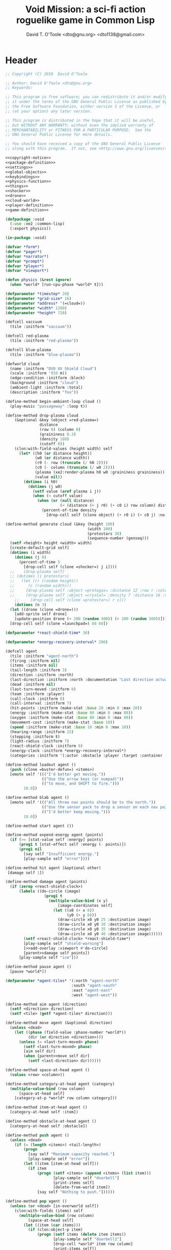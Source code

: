 #+title: Void Mission: a sci-fi action roguelike game in Common Lisp
#+author: David T. O'Toole <dto@gnu.org> <dto1138@gmail.com>

* Header

#+source: copyright-notice
#+begin_src lisp
;; Copyright (C) 2010  David O'Toole

;; Author: David O'Toole <dto@gnu.org>
;; Keywords: 

;; This program is free software; you can redistribute it and/or modify
;; it under the terms of the GNU General Public License as published by
;; the Free Software Foundation, either version 3 of the License, or
;; (at your option) any later version.

;; This program is distributed in the hope that it will be useful,
;; but WITHOUT ANY WARRANTY; without even the implied warranty of
;; MERCHANTABILITY or FITNESS FOR A PARTICULAR PURPOSE.  See the
;; GNU General Public License for more details.

;; You should have received a copy of the GNU General Public License
;; along with this program.  If not, see <http://www.gnu.org/licenses/>.
#+end_src

#+tags: Interface Player Structure Environment Controls Combat Enemies Planning Story
#+property: tangle no
#+property: cache no
#+property: session yes
#+property: results silent
#+property: no-expand yes
#+property: noweb yes
#+startup: showall

#+source: xe2-lisp-file
#+begin_src lisp :tangle yes
<<copyright-notice>>
<<package-definition>>
<<settings>>
<<global-objects>>
<<keybindings>>
<<physics-function>>
<<things>>
<<shocker>>
<<drone>>
<<cloud-world>>
<<player-definition>>
<<game-definition>>
#+end_src

#+source: package-definition
#+begin_src lisp 
  (defpackage :void
    (:use :xe2 :common-lisp)
    (:export physics))
  
  (in-package :void)
#+end_src

#+source: global-objects
#+begin_src lisp
  (defvar *form*)
  (defvar *pager*)
  (defvar *narrator*)
  (defvar *prompt*)
  (defvar *player*)
  (defvar *viewport*)
#+end_src

#+source: physics-function
#+begin_src lisp
  (defun physics (&rest ignore)
    (when *world* [run-cpu-phase *world* t]))
#+end_src

#+source: settings
#+begin_src lisp
  (defparameter *timestep* 20)
  (defparameter *grid-size* 16)
  (defparameter *address* '(=cloud=))
  (defparameter *width* 1280)
  (defparameter *height* 720)
#+end_src

#+source: cloud-world
#+begin_src lisp
  (defcell vaccuum 
    (tile :initform "vaccuum"))
  
  (defcell red-plasma
    (tile :initform "red-plasma"))
  
  (defcell blue-plasma
    (tile :initform "blue-plasma"))
  
  (defworld cloud
    (name :initform "DVO UV Shield Cloud")
    (scale :initform '(50 m))
    (edge-condition :initform :block)
    (background :initform "cloud")
    (ambient-light :initform :total)
    (description :initform "foo"))
    
  (define-method begin-ambient-loop cloud ()
    (play-music "passageway" :loop t))
    
  (define-method drop-plasma cloud
      (&optional &key (object =red-plasma=)
                 distance 
                 (row 0) (column 0)
                 (graininess 0.3)
                 (density 100)
                 (cutoff 0))
      (clon:with-field-values (height width) self
        (let* ((h0 (or distance height))
               (w0 (or distance width))
               (r0 (- row (truncate (/ h0 2))))
               (c0 (- column (truncate (/ w0 2))))
               (plasma (xe2:render-plasma h0 w0 :graininess graininess))
               (value nil))
          (dotimes (i h0)
            (dotimes (j w0)
              (setf value (aref plasma i j))
              (when (< cutoff value)
                (when (or (null distance)
                          (< (distance (+ j r0) (+ c0 i) row column) distance))
                  (percent-of-time density
                    [drop-cell self (clone object) (+ r0 i) (+ c0 j) :no-collisions t]))))))))
    
  (define-method generate cloud (&key (height 100)
                                      (width 100)
                                      (protostars 30)
                                      (sequence-number (genseq)))
    (setf <height> height <width> width)
    [create-default-grid self]
    (dotimes (i width)
      (dotimes (j 8)
        (percent-of-time 5
          [drop-cell self (clone =shocker=) j i])))
    ;;    [drop-plasma self]
    ;; (dotimes (i protostars)
    ;;   (let ((r (random height))
    ;;      (c (random width)))
    ;;     [drop-plasma self :object =protogas= :distance 12 :row r :column c :graininess 0.3]
    ;;     [drop-plasma self :object =crystal= :density 7 :distance 16 :row r :column c :graininess 0.3]
      ;;     [drop-cell self (clone =protostar=) r c]))
      (dotimes (n 3)
    (let ((drone (clone =drone=)))
      [add-sprite self drone]
      [update-position drone (+ 200 (random 400)) (+ 200 (random 500))]))
    [drop-cell self (clone =launchpad=) 88 60])
#+end_src

#+source: player-definition
#+begin_src lisp 
  (defparameter *react-shield-time* 30)
  
  (defparameter *energy-recovery-interval* 200)
  
  (defcell agent 
    (tile :initform "agent-north")
    (firing :initform nil)
    (items :initform nil)
    (tail-length :initform 3)
    (direction :initform :north)
    (last-direction :initform :north :documentation "Last direction actually moved.")
    (dead :initform nil)
    (last-turn-moved :initform 0)
    (team :initform :player)
    (call-clock :initform 0)
    (call-interval :initform 7)
    (hit-points :initform (make-stat :base 20 :min 0 :max 20))
    (energy :initform (make-stat :base 80 :min 0 :max 80))
    (oxygen :initform (make-stat :base 80 :min 0 :max 80))
    (movement-cost :initform (make-stat :base 10))
    (speed :initform (make-stat :base 10 :min 0 :max 10))
    (hearing-range :initform 25)
    (stepping :initform t)
    (light-radius :initform 7)
    (react-shield-clock :initform 0)
    (energy-clock :initform *energy-recovery-interval*)
    (categories :initform '(:actor :obstacle :player :target :container :light-source)))
  
  (define-method loadout agent ()
    (push (clone =buster-defun=) <items>)
    [emote self '((("I'd better get moving."))
                  (("Use the arrow keys (or numpad)"))
                  (("to move, and SHIFT to fire."))) 
		  10.0])

  (define-method blab agent ()
    [emote self '((("All three nav points should be to the north."))
                  (("Use the sensor pack to drop a sensor on each nav point."))
                  (("I'd better keep moving.")))
		  10.0])
  
  (define-method start agent ())
  
  (define-method expend-energy agent (points)
    (if (>= [stat-value self :energy] points)
        (prog1 t [stat-effect self :energy (- points)])
        (prog1 nil 
          [say self "Insufficient energy."]
          [play-sample self "error"])))
  
  (define-method hit agent (&optional other)
   [damage self 1])

  (define-method damage agent (points)
    (if (zerop <react-shield-clock>)
        (labels ((do-circle (image)
                   (prog1 t
                     (multiple-value-bind (x y) 
                         [image-coordinates self]
                       (let ((x0 (+ x 8))
                             (y0 (+ y 8)))
                         (draw-circle x0 y0 25 :destination image)
                         (draw-circle x0 y0 30 :destination image)
                         (draw-circle x0 y0 35 :destination image)
                         (draw-circle x0 y0 40 :destination image))))))
          (setf <react-shield-clock> *react-shield-time*)
          [play-sample self "shield-warning"]
          [>>add-overlay :viewport #'do-circle]
          [parent>>damage self points])
        [play-sample self "ice"]))
    
  (define-method pause agent ()
    [pause *world*])
  
  (defparameter *agent-tiles* '(:north "agent-north"
                               :south "agent-south"
                               :east "agent-east"
                               :west "agent-west"))
  
  (define-method aim agent (direction)
    (setf <direction> direction)
    (setf <tile> (getf *agent-tiles* direction)))
  
  (define-method move agent (&optional direction)
    (unless <dead>
      (let ((phase (field-value :phase-number *world*))
            (dir (or direction <direction>)))
        (unless (= <last-turn-moved> phase)
          (setf <last-turn-moved> phase)
          [aim self dir]
          (when [parent>>move self dir]
            (setf <last-direction> dir))))))
  
  (define-method space-at-head agent ()
    (values <row> <column>))
  
  (define-method category-at-head agent (category)
    (multiple-value-bind (row column) 
        [space-at-head self]
      [category-at-p *world* row column category]))
  
  (define-method item-at-head agent ()
    [category-at-head self :item])
  
  (define-method obstacle-at-head agent ()
    [category-at-head self :obstacle])
    
  (define-method push agent () 
    (unless <dead>
      (if (= (length <items>) <tail-length>)
          (progn 
            [say self "Maximum capacity reached."]
            [play-sample self "error"])
          (let ((item [item-at-head self]))
            (if item
                (progn (setf <items> (append <items> (list item)))
                       [play-sample self "doorbell"]
                       [print-items self]
                       [delete-from-world item])
                [say self "Nothing to push."])))))
          
  (define-method pop agent ()
    (unless (or <dead> [in-overworld self])
      (clon:with-fields (items) self
        (multiple-value-bind (row column)
            [space-at-head self]
          (let ((item (car items)))
            (if (clon:object-p item)
                (progn (setf items (delete item items))
                       [play-sample self "doorbell2"]
                       [drop-cell *world* item row column]
                       [print-items self])
                [say self "Nothing to drop."]))))))
    
  (define-method act agent ()
    (unless <dead>
      (let ((gateway [category-at-p *world* <row> <column> :gateway]))
        (if (clon:object-p gateway)
            [activate gateway]
            (cond ([category-at-head self :action]
                   [do-action [category-at-head self :action]])
                  ([category-at-head self :item]
                   [push self])
                  (t 
                   [play-sample self "error"]
                   [say self "Nothing to do here."]))))))
  
  (define-method expend-item agent ()
    (pop <items>)
    [print-items self])
  
  (define-method rotate agent () 
    (unless <dead>
      (clon:with-fields (items) self
        (if items
            (let ((tail (car (last items)))
                  (newlist (butlast items)))
              [play-sample self "doorbell3"]
              (setf items (cons tail newlist))
              [print-items self])
            (progn 
              [play-sample self "error"]
              [say self "Cannot rotate empty list."])))))
  
  (define-method call agent (&optional direction)
    (unless <dead>
      (when (zerop <call-clock>)
        (when direction
          [aim self direction])
        (let ((item (car <items>)))
          (if (and item [in-category item :item]
                   (clon:has-method :call item))
              (progn 
                (when [expend-energy self (field-value :energy-cost item)]
		  (message "Calling.")
                  [call item self]
                  (setf <call-clock> (field-value :call-interval item))))
              [say self "Cannot call."])))))
  
  (define-method print-items agent ()
    (labels ((print-item (item)
               [>>print :narrator nil :image (field-value :tile item)]
               [>>print :narrator "  "]
               [>>print :narrator (get-some-object-name item)]
               [>>print :narrator "  "])
             (newline ()
               [>>newline :narrator]))
      [>>print :narrator " ITEMS: "]
      (dolist (item <items>)
        (print-item item))
      (newline)))
        
  (define-method run agent () 
  ;;  [update-tiles self]
    (when (plusp <call-clock>)
      (decf <call-clock>))
    (when (plusp <energy-clock>)
      (decf <energy-clock>))
    (when (zerop <energy-clock>)
      (setf <energy-clock> *energy-recovery-interval*)
      [stat-effect self :energy 1])
    (when (plusp <react-shield-clock>)
      (decf <react-shield-clock>)
      [play-sample self "shield-sound"]
      (labels ((do-circle (image)
                 (prog1 t
                   (multiple-value-bind (x y) 
                       [image-coordinates self]
                     (let ((x0 (+ x 8))
                           (y0 (+ y 8)))
                       (draw-circle x0 y0 (+ 25 (random 3)) :destination image :color (car (one-of (list ".cyan" ".hot pink" ".white"))))
                       (draw-circle x0 y0 (+ 30 (random 3))  :destination image :color (car (one-of (list ".cyan" ".hot pink" ".white")))))))))
        [>>add-overlay :viewport #'do-circle]))
    (when (or (keyboard-modifier-down-p :lshift)
              (keyboard-modifier-down-p :rshift))
      [call self <direction>])
    (dolist (item <items>)
      (when [in-category item :actor]
        [run item])))
  
  (define-method quit agent ()
    (xe2:quit :shutdown))
  
  (define-method do-exit agent ()
    [exit *universe*])
  
  (define-method exit agent ()
    (dolist (segment <segments>)
      [die segment])
    (setf <segments> nil))
  
  (define-method die agent ()
        (unless <dead>
      (setf <tile> "agent-disabled")
      ;; (dolist (segment <segments>)
      ;;   [die segment])
      ;; (setf <segments> nil)
      (dotimes (n 30)
        [drop self (clone =explosion=)])
      [play-sample self "gameover"]
      [say self "You died. Press escape to reset."]
      (setf <dead> t)))
  
  (define-method restart agent ()
    (let ((agent (clone =agent=)))
      [say self "Restarting CONS..."]
      (halt-sample t)
      (setf *player* agent)
      [destroy *universe*]
      [set-player *universe* agent]
  ;;    [set-prompt *form* agent]
      [set-character *status* agent]
      [play *universe*
            :address (list '=zeta-x= :sequence-number (genseq))]
      [loadout agent]))
  
  ;;; Player upgrade
  
  (defcell tail-defun 
    (name :initform "Body Extender Segment")
    (tile :initform "tail-defun")
    (call-interval :initform 20)
    (energy-cost :initform 0)
    (categories :initform '(:item :target :defun)))
  
  (define-method call tail-defun (caller)
    [upgrade caller]
    [expend-item caller])
#+end_src

#+source: game-definition
#+begin_src lisp 
  (defgame :void
      (:title "Void Mission"
       :description "A sci-fi roguelike game in Common Lisp."
       :creator "David T. O'Toole <dto@gnu.org>"
       :screen-width *width*
       :screen-height *height*
       :timestep *timestep*
       :physics-function #'void:physics)
    ;; create some objects
    (setf *prompt* (clone =void-prompt=))
    (setf *universe* (clone =universe=))
    (setf *player* (clone =agent=))
    (setf *narrator* (clone =narrator=))
    [set-player *universe* *player*]
    (setf *viewport* (clone =viewport=))
    ;; configure the view
    [resize *viewport* :height *height* :width *width*]
    [move *viewport* :x 0 :y 0]
    [set-origin *viewport* :x 0 :y 0 
                :height (truncate (/ *height* *grid-size*))
                :width (truncate (/ *width* *grid-size*))]
    [resize *prompt* :height 20 :width 100]
    [move *prompt* :x 0 :y 0]
    [hide *prompt*]
    [resize *narrator* :height 80 :width *width*]
    [move *narrator* :x 0 :y (- *height* 80)]
    [set-verbosity *narrator* 0]
    [install-keybindings *prompt*]
    (xe2:install-widgets *prompt* *viewport*)
    (xe2:enable-classic-key-repeat 100 60)
    ;; now play!
    [play *universe*
          :player *player*
          :narrator *narrator*
          :address *address*
          :prompt *prompt*
          :viewport *viewport*]
    [loadout *player*])
#+end_src
    
* Overview

"Void Mission" is a sci-fi action roguelike divided into three
episodes. The action takes place in a 2-D pixeled future in which you
fly a transforming humanoid/jet suit in both exterior space and
interior environments while firing projectile and/or energy weapons at
enemies and simultaneously avoiding their fire. The story is largely
told through text, represented in the game as data files, emails, or
voice communications with a non-player character. Gameplay is tied
into the story with missions that require balancing combat with
exploration and puzzle solving.

Void Mission's game play is that of a rogue-like with simplified
controls. Only the four cardinal directions are available for movement
and firing, and the player can only carry or use a few (i.e. between 1
and 5) items at a time. The player also has fewer stats than in a
typical roguelike, but various upgrades make sure that character
development is still central.

* Controls					       :Controls:

  - Arrow keys (or numeric keypad) for player movement.
  - Shift-arrow for activating the selected inventory item.
    If this is a gun for example, you fire in that direction.
  - Z to change the selected inventory item
  - X for picking up items, activating switches, and so on.
  - C to drop the selected inventory item

** Default keybindings

The CALL method is not actually triggered by the shift-direction
keybindings. Instead, to obtain satisfactory behavior, the shift key
is polled every physics timestep. See the player's RUN method.

#+source: keybindings
#+begin_src lisp
  (defparameter *numpad-keybindings* 
    '(("KP8" nil "move :north .")
      ("KP4" nil "move :west .")
      ("KP6" nil "move :east .")
      ("KP2" nil "move :south .")
      ;; 
      ("UP" nil "move :north .")
      ("LEFT" nil "move :west .")
      ("RIGHT" nil "move :east .")
      ("DOWN" nil "move :south .")
      ;; 
      ("KP8" (:shift) "move :north .")
      ("KP4" (:shift) "move :west .")
      ("KP6" (:shift) "move :east .")
      ("KP2" (:shift) "move :south .")
      ;; 
      ("UP" (:shift) "move :north .")
      ("LEFT" (:shift) "move :west .")
      ("RIGHT" (:shift) "move :east .")
      ("DOWN" (:shift) "move :south .")))
  
  (defparameter *qwerty-keybindings*
    (append *numpad-keybindings*
            '(("K" nil "move :north .")
              ("H" nil "move :west .")
              ("L" nil "move :east .")
              ("J" nil "move :south .")
              ;;
              ("K" (:shift) "move :north .")
              ("H" (:shift) "move :west .")
              ("L" (:shift) "move :east .")
              ("J" (:shift) "move :south .")
              ;;
              ("Z" nil "rotate .")
              ("X" nil "act .")
              ("C" nil "pop .")
              ("0" (:control) "do-exit .")
              ;;
	      ("B" nil "blab .")
              ("P" (:control) "pause .")
              ("PAUSE" nil "pause .")
              ("ESCAPE" nil "restart .")
              ("Q" (:control) "quit ."))))
    
  (define-prototype void-prompt (:parent xe2:=prompt=))
  
  (define-method install-keybindings void-prompt ()
  (message "installing keybindings...")
    (dolist (k *qwerty-keybindings*)
      (apply #'bind-key-to-prompt-insertion self k)))
  
  ;; (define-method handle-key void-prompt (keylist)
  ;;   (message "handling ~S" keylist)
  ;;   [parent>>handle-key self keylist])
  
  ;; (define-method install-keybindings void-prompt ()
  ;;   (let ((keys (ecase xe2:*user-keyboard-layout* 
  ;;              (:qwerty *qwerty-keybindings*)
  ;;              (:alternate-qwerty *alternate-qwerty-keybindings*)
  ;;              (:dvorak *dvorak-keybindings*))))
  ;;     (dolist (k keys)
  ;;       (apply #'bind-key-to-prompt-insertion self k))))
#+end_src

** Joystick control

* The player 						 :Player:

The player is a human male who spends the entire game inside an Olvac
mimetic-plasteel exosuit, and can move freely between
interior and exterior scenes. This suit has two modes: humanoid mode,
in which the suit acts as an exoskeleton for exploring human-scale
environments, and a fighter mode with high-speed jetpack and wide,
micro-thin plasteel wings for space travel and combat.

The suit's energy shield is its sole defense; when SP (shield points)
drop to zero, you die. 

Character development comes in the form of upgrades such as additional
inventory slots, increased firing power, hit points, new weapons, and
so on.

*** TODO Draw exosuit 16x16 graphics (tweak Blast Tactics voyager stuff)

 file:gun.png

** TODO Design and write about upgrade system

* Mission structure 				      :Structure:

Gameplay is mission-based, with one mission leading to others in a
branching fashion. Each mission is self contained, and the player and
his inventory are all that survive a mission.

** TODO Define lisp mission structure

 - http://norvig.com/ltd/test/micro-tale-spin.lisp

* The game world 				    :Environment:

Each mission takes place across one or more grid-based XE2 maps.

* Combat system						 :Combat:

The player can fire various bullets and beams at enemies, destructible
objects, and other targets. Bullets take time to travel to a target;
beams (usually energy weapons) are instantaneous point-to-point.

Energy weapons use up the energy points (EN) meter, and cannot fire
without sufficient EN. You can restore EN with Energy packs, or by
visiting an energy recharge station.

** TODO Import energy packs
** TODO Create recharge station

Shell based weapons have limited ammo, but do not require energy to
fire.

Some enemies are shielded from energy attacks, and require shell-based
weapons to defeat.

Various kinds of bombs and mines also exist. 

** TODO Import kickable bombs from CONS
** TODO Import seeking gravmines from BT
** TODO Create sticky bombs
** TODO Create grenade weapon, area effect explosion

* Things

#+source: things
#+begin_src lisp
(in-package :void)

(defun same-team (obj1 obj2)
  (eq (field-value :team obj1)
      (field-value :team obj2)))

;;; Glittering flash gives clues on locations of explosions/damage

(defcell flash 
  (clock :initform 2)
  (tile :initform "flash-1")
  (categories :initform '(:actor))
  (speed :initform (make-stat :base 1)))

(define-method run flash ()
  [expend-action-points self 10]
  (case <clock>
    (1 (setf <tile> "flash-2"))
    (0 [>>die self]))
  (decf <clock>))

;;; Sparkle is a bigger but faster flash.

(defcell sparkle 
  (clock :initform 1)
  (tile :initform "sparkle")
  (categories :initform '(:actor))
  (speed :initform (make-stat :base 1)))

(define-method run sparkle ()
  [expend-action-points self 20]
  (case <clock>
    (1 (setf <tile> "sparkle"))
    (0 [die self]))
  (decf <clock>))

;;; An explosion.

(defcell explosion 
  (name :initform "Explosion")
  (categories :initform '(:actor :target))
  (tile :initform "explosion")
  (speed :initform (make-stat :base 4))
  (damage-per-turn :initform 10)
  (clock :initform 6))

(define-method run explosion ()
  (if (zerop <clock>)
      [die self]
      (progn
	(setf <tile> (car (one-of '("explosion" "explosion2"))))
	(percent-of-time 30 [play-sample self "crunch"])
	(decf <clock>)
	(percent-of-time 80 [move self (random-direction)])
	[expend-action-points self 10]
	(xe2:do-cells (cell [cells-at *world* <row> <column>])
	  [damage cell <damage-per-turn>]))))

;;; Particle gun

(defcell buster-particle 
  (tile :initform "blueparticle")
  (movement-cost :initform (make-stat :base 0))
  (speed :initform (make-stat :base 5 :min 0 :max 10))
  (team :initform :player)
  (categories :initform '(:actor :particle :target))
  (direction :initform :north))

(define-method initialize buster-particle (direction)
  (setf <direction> direction))

(define-method run buster-particle ()
  (multiple-value-bind (r c) (step-in-direction <row> <column> <direction>)
    (let ((obs [obstacle-at-p *world* r c]))
      (if obs
	  (cond ((eq t obs)
		 ;; out of bounds.
		 [die self])
		((clon:object-p obs)
		 ;; hit it
		 (let ((thing (or [category-at-p *world* r c :target] obs)))
		   (if (null thing)
		       [move self <direction>]
		       (progn 
			 (when [in-category thing :puck]
			   [kick thing <direction>])
			 (when (and (clon:has-method :hit thing)
				    (not (same-team self thing)))
			   [drop self (clone =flash=)]
			   [hit thing])
			 [die self])))))
	  [move self <direction>]))))

(defcell buster-defun
  (name :initform "Buster gun")
  (description :initform 
"The BUSTER program fires a relatively weak particle weapon when activated.
However, ammunition is unlimited, making BUSTER an old standby.")
  (tile :initform "buster")
  (energy-cost :initform 0)
  (call-interval :initform 7)
  (clock :initform 0)
  (categories :initform '(:item :target :defun)))

(define-method call buster-defun (caller)
  (clon:with-field-values (direction row column) caller
    [play-sample caller "fire"]
    [drop-cell *world* (clone =buster-particle= direction) row column]))

;;; A bomb with countdown display.

(defvar *bomb-tiles* '("bomb-1" "bomb-2" "bomb-3" "bomb-4"))

(defun bomb-tile (n)
  (nth (truncate (/ (- n 1) 30)) *bomb-tiles*))

(defcell bomb 
  (categories :initform '(:actor :puck :target :obstacle))
  (clock :initform 120)
  (team :initform :enemy)
  (direction :initform nil)
  (speed :initform (make-stat :base 1))
  (tile :initform (bomb-tile 4)))

(define-method kick bomb (direction)
  (setf <direction> direction))

(define-method run bomb () 
  (clon:with-fields (clock direction) self	       
    (if (zerop clock) 
	[explode self]
	(progn 
	  (when (and direction (evenp clock))
	    (multiple-value-bind (r c) 
		(step-in-direction <row> <column> direction)
	      (if [obstacle-at-p *world* r c]
		  (setf direction nil)
		  [move-cell *world* self r c])))
	  (when (zerop (mod clock 30))
	    (setf <tile> (bomb-tile clock))
	    [play-sample self "countdown"]
	    (dotimes (n 10)
	      [drop self (clone =particle=)]))
	  (decf clock)))))

(define-method explode bomb ()  
  (labels ((boom (r c &optional (probability 70))
	     (prog1 nil
;;	       (message "BOOM ~S" (list r c))
	       (when (and (< (random 100) probability)
			  [in-bounds-p *world* r c]
			  [can-see-* self r c :barrier])
		 [drop-cell *world* (clone =explosion=) r c :no-collisions nil])))
	   (damage (r c &optional (probability 100))
	     (prog1 nil
;;	       (message "DAMAGE ~S" (list r c))
	       (when (and (< (random 100) probability)
			  [in-bounds-p *world* r c]
			  [can-see-* self r c :obstacle])
		 (do-cells (cell [cells-at *world* r c])
		   (when (clon:has-method :damage cell)
		     [damage cell 16])
		   (when (clon:has-method :hit cell)
		     [hit cell]))))))
    ;; definitely damage everything in radius
    (trace-rectangle #'damage
		     (- <row> 2) 
		     (- <column> 2) 
		     5 5 :fill)
    ;; immediately adjacent explosions
    (dolist (dir xe2:*compass-directions*)
      (multiple-value-bind (r c)
	  (step-in-direction <row> <column> dir)
	(boom r c 100)))
    ;; randomly sprinkle some fire around edges
    (trace-rectangle #'boom 
		     (- <row> 2) 
		     (- <column> 2) 
		     5 5)
    (trace-rectangle #'boom 
		     (- <row> 3) 
		     (- <column> 3) 
		     7 7)
    ;; ever-present sparkles
    (dotimes (n (+ 10 (random 10)))
      [drop self (clone =plasma=)])
    ;; circular flash
    (labels ((do-circle (image)
	       (prog1 t
		 (multiple-value-bind (x y) 
		     [screen-coordinates self]
		   (let ((x0 (+ x 8))
			 (y0 (+ y 8)))
		     (draw-circle x0 y0 40 :destination image)
		     (draw-circle x0 y0 35 :destination image))))))
      [>>add-overlay :viewport #'do-circle])
    [die self]))

(defcell bomb-defun
  (name :initform "Bomb")
  (description :initform "This single-use BOMB program drops a timed explosive device.")
  (tile :initform "bomb-ammo")
  (energy-cost :initform 5)
  (call-interval :initform 20)
  (categories :initform '(:item :target :defun)))

(define-method call bomb-defun (caller)
  (clon:with-field-values (direction row column) caller
    (multiple-value-bind (r c) (step-in-direction row column direction)
      (if [obstacle-at-p *world* r c]
	  (progn [play-sample self "error"]
		 [say self "Cannot drop bomb here."])
	  (progn [play-sample caller "fire"]
		 [drop-cell *world* (clone =bomb=) r c]
		 [expend-item caller])))))

;;; Bomb cannon

(defcell bomb-cannon
  (categories :initform '(:item :weapon :equipment))
  (attack-cost :initform (make-stat :base 5))
  (weight :initform 3000)
  (equip-for :initform '(:right-bay :robotic-arm)))

(define-method activate bomb-cannon ()
  ;; leave bomb on top of ship
  (clon:with-field-values (row column) <equipper>
    [drop-cell *world* (clone =bomb=) row column]))

(define-method fire bomb-cannon (direction)
  (clon:with-field-values (last-direction row column) <equipper>
    (multiple-value-bind (r c) 
	(step-in-direction row column direction)
      [drop-cell *world* (clone =bomb=) r c :no-collisions t])))

;;; The exploding mine

(defcell mine 
  (name :initform "Proximity mine")
  (categories :initform '(:item :target :actor :hidden))
  (tile :initform "mine")
  (description :initform "If you get near it, it will probably explode."))

(defvar *mine-warning-sensitivity* 5)
(defvar *mine-explosion-sensitivity* 3)

(define-method run mine ()
  (let ((distance [distance-to-player *world* <row> <column>]))
    (if (< distance *mine-warning-sensitivity*)
	(progn
	  (when (string= <tile> "mine")
	    [>>say :narrator "You see a mine nearby!"])
	  (setf <tile> "mine-warn")
	  (when (< distance *mine-explosion-sensitivity*)
	    (when (< (random 8) 1)
	      [explode self])))
	(setf <tile> "mine"))))

(define-method explode mine ()
  (labels ((boom (r c &optional (probability 50))
	     (prog1 nil
	       (when (and (< (random 100) probability)
			  [in-bounds-p *world* r c])
		 [drop-cell *world* (clone =explosion=) r c :no-collisions nil]))))
    (dolist (dir xe2:*compass-directions*)
      (multiple-value-bind (r c)
	  (step-in-direction <row> <column> dir)
	(boom r c 100)))
    ;; randomly sprinkle some fire around edges
    (trace-rectangle #'boom 
		     (- <row> 2) 
		     (- <column> 2) 
		     5 5)
    [die self]))

(define-method step mine (stepper)
  (when [is-player stepper]	      
    [explode self]))

(define-method damage mine (damage-points)
  (declare (ignore damage-points))
  [explode self])

;;; Muon particles, trails, and pistols

(defvar *muon-tiles* '(:north "muon-north"
		       :south "muon-south"
		       :east "muon-east"
		       :west "muon-west"
		       :northeast "muon-northeast"
		       :southeast "muon-southeast"
		       :southwest "muon-southwest"
		       :northwest "muon-northwest"))

(defvar *trail-middle-tiles* '(:north "bullet-trail-middle-north"
			       :south "bullet-trail-middle-south"
			       :east "bullet-trail-middle-east"
			       :west "bullet-trail-middle-west"
			       :northeast "bullet-trail-middle-northeast"
			       :southeast "bullet-trail-middle-southeast"
			       :southwest "bullet-trail-middle-southwest"
			       :northwest "bullet-trail-middle-northwest"))

(defvar *trail-end-tiles* '(:north "bullet-trail-end-north"
			       :south "bullet-trail-end-south"
			       :east "bullet-trail-end-east"
			       :west "bullet-trail-end-west"
			       :northeast "bullet-trail-end-northeast"
			       :southeast "bullet-trail-end-southeast"
			       :southwest "bullet-trail-end-southwest"
			       :northwest "bullet-trail-end-northwest"))

(defvar *trail-tile-map* (list *trail-end-tiles* *trail-middle-tiles* *trail-middle-tiles*))

(defcell muon-trail
  (categories :initform '(:actor))
  (clock :initform 2)
  (speed :initform (make-stat :base 10))
  (default-cost :initform (make-stat :base 10))
  (tile :initform ".gear")
  (direction :initform :north))

(define-method orient muon-trail (direction)
  (setf <direction> direction)
  (setf <tile> (getf *trail-middle-tiles* direction)))

(define-method run muon-trail ()
  (setf <tile> (getf (nth <clock> *trail-tile-map*)
		     <direction>))
  [expend-default-action-points self]
  (decf <clock>)
  (when (minusp <clock>)
    [die self]))

;;; Basic muon particle

(defcell muon-particle 
  (categories :initform '(:actor :muon :target))
  (speed :initform (make-stat :base 22))
  (default-cost :initform (make-stat :base 3))
  (attack-power :initform 5)
  (tile :initform "muon")
  (firing-sound :initform "dtmf2")
  (direction :initform :here)
  (clock :initform 12))

(define-method initialize muon-particle (&key attack-power)
  (when attack-power
    (setf <attack-power> attack-power)))

(define-method drop-trail muon-particle (direction)
  (let ((trail (clone =muon-trail=)))
    [orient trail direction]
    [drop self trail]))

(define-method find-target muon-particle ()
  (let ((target [category-in-direction-p *world* 
					 <row> <column> <direction>
					 '(:obstacle :target)]))
    (if target
	(progn
	  [>>move self <direction>]
	  [>>expend-default-action-points self]
	  [>>drop target (clone =flash=)]
	  ;;[>>push target <direction>]
	  [>>damage target <attack-power>]
	  [>>die self])
	(multiple-value-bind (r c) 
	    (step-in-direction <row> <column> <direction>)
	  (if (not (array-in-bounds-p (field-value :grid *world*) r c))
	      [die self]
	      (progn [drop-trail self <direction>]
		     [>>move self <direction>]))))))

(define-method step muon-particle (stepper)
  [damage stepper <attack-power>]
  [die self])
  
(define-method update-tile muon-particle ()
  (setf <tile> (getf *muon-tiles* <direction>)))

(define-method run muon-particle ()
  [update-tile self]
  [find-target self]
  (decf <clock>)
  (when (zerop <clock>)
    [>>die self]))

(define-method impel muon-particle (direction)
  (assert (member direction *compass-directions*))
  (setf <direction> direction)
  ;; don't hit the player
  ;;  [move self direction]
  [play-sample self <firing-sound>]
  [find-target self])

;;; Beta-muons

(define-prototype beta-muon (:parent =muon-particle=)
  (speed :initform (make-stat :base 24))
  (attack-power :initform 8)
  (firing-sound :initform "dtmf3")
  (tile :initform "beta-muon")
  (clock :initform 15))
  
(defvar *beta-muon-tiles* '(:north "beta-muon-north"
			    :south "beta-muon-south"
			    :east "beta-muon-east"
			    :west "beta-muon-west"
			    :northeast "beta-muon-northeast"
			    :southeast "beta-muon-southeast"
			    :southwest "beta-muon-southwest"
			    :northwest "beta-muon-northwest"))

(define-method update-tile beta-muon ()
  (setf <tile> (getf *beta-muon-tiles* <direction>)))

;;; Muon cannon

(defcell muon-cannon
  (name :initform "Muon energy cannon")
  (tile :initform "gun")
  (ammo :initform =muon-particle=)
  (categories :initform '(:item :weapon :equipment))
  (equip-for :initform '(:center-bay))
  (weight :initform 7000)
  (accuracy :initform (make-stat :base 100))
  (attack-power :initform (make-stat :base 12))
  (attack-cost :initform (make-stat :base 10))
  (energy-cost :initform (make-stat :base 1)))

(define-method change-ammo muon-cannon (ammo)
  (assert (clon:object-p ammo))
  (setf <ammo> ammo))

(define-method fire muon-cannon (direction)
  (if [expend-energy <equipper> [stat-value self :energy-cost]]
      (let ((bullet (clone <ammo>)))
	[>>drop <equipper> bullet]
	[>>impel bullet direction])
      [say <equipper> "Not enough energy to fire!"]))

(define-method step muon-cannon (stepper)
  (when [is-player stepper]
    [>>take stepper :direction :here :category :item]))

;;; Phonic particles

(defcell particle 
  (tile :initform "particle")
  (direction :initform (car (one-of '(:north :south :east :west))))
  (categories :initform '(:actor))
  (clock :initform (random 20)))

(define-method run particle ()
  (decf <clock>)
  (setf <tile> (car (one-of '("particle" "particle2" "particle3"))))
  ;;[play-sample self "particle-sound-1"]
  (if (minusp <clock>) [die self]
      [move self <direction>]))

;;; Phi particles

(defcell phi
  (tile :initform "phi")
  (direction :initform (car (one-of '(:north :northeast :northwest :southeast :southwest :south :east :west))))
  (categories :initform '(:actor))
  (clock :initform (random 20)))

(define-method run phi ()
  (decf <clock>)
  (setf <tile> (car (one-of '("phi" "phi2" "phi3"))))
  ;;[play-sample self "particle-sound-1"]
  (if (minusp <clock>) 
      [die self]
      (progn (percent-of-time 3 [play-sample self (car (one-of '("dtmf1" "dtmf2" "dtmf3")))])
	     [move self <direction>])))

;;; Health powerup

(defcell health
  (name :initform "Repair unit")
  (description :initform "The single-use program REPAIR-1 restores a few hit points when activated.")
  (tile :initform "health")
  (energy-cost :initform 0)
  (call-interval :initform 20)
  (categories :initform '(:item :defun)))

(define-method call health (caller)
  (when [is-player caller]
    [stat-effect caller :hit-points 6]
    [play-sample self "buzzfan"]
    [say caller "Recovered 6 hit points."]
    [expend-item caller]))

;;; Shield

(defcell shield
  (tile :initform "shield")
  (description :initform "Wave shield blocks sound waves.")
  (team :initform :neutral)
  (default-cost :initform (make-stat :base 10))
  (speed :initform (make-stat :base 20))
  (hit-points :initform (make-stat :base 5 :min 0))
  (categories :initform '(:actor :target)))

(define-method hit shield (&optional wave)
  (when [in-category wave :wave]
    [play-sample self "ice"]
    [damage self 1]))

(define-method run shield () nil)

;;; White noise

(defcell noise 
  (tile :initform (car (one-of '("white-noise" "white-noise2" "white-noise3" "white-noise4"))))
  (categories :initform '(:actor))
  (clock :initform (random 20)))

(define-method run noise ()
  (decf <clock>)
  [play-sample self "noise-white"]
  (if (minusp <clock>) [die self]
      [move self (random-direction)]))

;;; Radioactive gas

(defcell gas
  (tile :initform "rad")
  (name :initform "Radioactive Gas")
  (clock :initform 100)
  (categories :initform '(:actor))
  (description :initform "Spreading toxic radioactive gas. Avoid at all costs!"))

(define-method step gas (stepper)
  (when [is-player stepper]
    [damage stepper 5]
    [>>say :narrator "RADIOACTIVE HAZARD!"]))

(define-method run gas ()
  [play-sample self "gas-poof"]
  (decf <clock>)
  (if (> 0 <clock>)
      [die self]
      (progn 
	(do-cells (cell [cells-at *world* <row> <column>])
	  (when [is-player cell]
	    [damage cell 5]
	    [>>say :narrator "RADIOACTIVE HAZARD!"]))
	[move self (random-direction)])))

;;; A melee weapon: the Shock Probe

(defcell shock-probe 
  (name :initform "Shock probe")
  (categories :initform '(:item :weapon :equipment))
  (tile :initform "shock-probe")
  (attack-power :initform (make-stat :base 5))
  (attack-cost :initform (make-stat :base 6))
  (accuracy :initform (make-stat :base 90))
  (stepping :initform t)
  (weight :initform 3000)
  (equip-for :initform '(:robotic-arm :left-hand :right-hand)))

(define-prototype shock-prod (:parent =shock-probe=)
  (name :initform "Shock prod")
  (attack-power :initform (make-stat :base 7))
  (attack-cost :initform (make-stat :base 12))
  (accuracy :initform (make-stat :base 80)))
  
;;; Lepton Seeker Cannon

(defvar *lepton-tiles* '(:north "lepton-north"
		       :south "lepton-south"
		       :east "lepton-east"
		       :west "lepton-west"
		       :northeast "lepton-northeast"
		       :southeast "lepton-southeast"
		       :southwest "lepton-southwest"
		       :northwest "lepton-northwest"))

(defvar *lepton-trail-middle-tiles* '(:north "bullet-trail-middle-thin-north"
			       :south "bullet-trail-middle-thin-south"
			       :east "bullet-trail-middle-thin-east"
			       :west "bullet-trail-middle-thin-west"
			       :northeast "bullet-trail-middle-thin-northeast"
			       :southeast "bullet-trail-middle-thin-southeast"
			       :southwest "bullet-trail-middle-thin-southwest"
			       :northwest "bullet-trail-middle-thin-northwest"))

(defvar *lepton-trail-end-tiles* '(:north "bullet-trail-end-thin-north"
			       :south "bullet-trail-end-thin-south"
			       :east "bullet-trail-end-thin-east"
			       :west "bullet-trail-end-thin-west"
			       :northeast "bullet-trail-end-thin-northeast"
			       :southeast "bullet-trail-end-thin-southeast"
			       :southwest "bullet-trail-end-thin-southwest"
			       :northwest "bullet-trail-end-thin-northwest"))

(defvar *lepton-trail-tile-map* (list *lepton-trail-end-tiles* *lepton-trail-middle-tiles* *lepton-trail-middle-tiles*))

(define-prototype lepton-trail (:parent xe2:=cell=)
  (categories :initform '(:actor))
  (clock :initform 2)
  (speed :initform (make-stat :base 10))
  (default-cost :initform (make-stat :base 10))
  (tile :initform ".gear")
  (direction :initform :north))

(define-method initialize lepton-trail (direction)
  (setf <direction> direction)
  (setf <tile> (getf *lepton-trail-middle-tiles* direction)))

(define-method run lepton-trail ()
  (setf <tile> (getf (nth <clock> *lepton-trail-tile-map*)
		     <direction>))
  [expend-default-action-points self]
  (decf <clock>)
  (when (minusp <clock>)
    [die self]))

(define-prototype lepton-particle (:parent xe2:=cell=)
  (categories :initform '(:actor :target :lepton))
  (speed :initform (make-stat :base 8))
  (seeking :initform :player)
  (team :initform :player)
  (stepping :initform t)
  (hit-damage :initform (make-stat :base 7))
  (default-cost :initform (make-stat :base 2))
  (hit-points :initform (make-stat :base 5))
  (movement-cost :initform (make-stat :base 4))
  (tile :initform "lepton")
  (direction :initform :here)
  (clock :initform 10))

(define-method find-target lepton-particle ()
  (let ((target [category-in-direction-p *world* 
					 <row> <column> <direction>
					 '(:obstacle :target)]))
    (if target
	(unless (same-team self target)	
	  (dotimes (n 3)
	    [drop target (clone =explosion=)])
	  [damage target [stat-value self :hit-damage]]
	  [play-sample target "serve"]
	  (labels ((do-circle (image)
		     (prog1 t
		       (multiple-value-bind (x y) 
			   [screen-coordinates self]
			 (let ((x0 (+ x 8))
			       (y0 (+ y 8)))
			   (draw-circle x0 y0 40 :destination image)
			   (draw-circle x0 y0 35 :destination image))))))
	    [>>add-overlay :viewport #'do-circle])
	  [die self])
	(progn 
	  [drop self (clone =lepton-trail= <direction>)]
	  [move self <direction>]))))

(define-method update-tile lepton-particle ()
  (setf <tile> (getf *lepton-tiles* <direction>)))
  
(define-method seek-direction lepton-particle ()
  (ecase <seeking>
    (:player [direction-to-player *world* row column])
    (:enemy (let (enemies)
	      (labels ((find-enemies (r c)
			 (let ((enemy [enemy-at-p *world* r c]))
			   (prog1 nil
			     (when enemy
			       (when [can-see self enemy :barrier]
				 (push enemy enemies)))))))
		(trace-rectangle #'find-enemies (- <row> 3) (- <column> 3) 7 7 :fill))
	      (if enemies
		  (multiple-value-bind (row column) [grid-coordinates (car enemies)]
		    (direction-to <row> <column> row column))
		  <direction>)))))
		
(define-method run lepton-particle ()
  [update-tile self]
  (clon:with-field-values (row column) self
    (let* ((world *world*)
	   (direction [seek-direction self]))
      (setf <direction> direction)
      [find-target self])
    (decf <clock>)
    (when (and (zerop <clock>) 
	       (not [in-category self :dead]))
      [>>die self])))

(define-method seek lepton-particle (key)
  (setf <seeking> key))

(define-method damage lepton-particle (points)
  (declare (ignore points))
  [drop self (clone =sparkle=)]
  [die self])
      
(define-method impel lepton-particle (direction)
  (assert (member direction *compass-directions*))
  (setf <direction> direction)
  ;; don't hit the player
  [find-target self])

(define-prototype lepton-cannon (:parent xe2:=cell=)
  (name :initform "Xiong Les Fleurs Lepton(TM) energy cannon")
  (tile :initform "lepton-cannon")
  (categories :initform '(:item :weapon :equipment))
  (equip-for :initform '(:robotic-arm))
  (weight :initform 14000)
  (accuracy :initform (make-stat :base 60))
  (attack-power :initform (make-stat :base 16))
  (attack-cost :initform (make-stat :base 25))
  (energy-cost :initform (make-stat :base 32)))

(define-method fire lepton-cannon (direction)
  (if [expend-energy <equipper> [stat-value self :energy-cost]]
      (let ((lepton (clone =lepton-particle=)))
	[play-sample <equipper> "bloup"]
	[drop <equipper> lepton]
	[impel lepton direction]
	[expend-action-points <equipper> [stat-value self :attack-cost]]
      (message "Not enough energy to fire."))))

;;; Lepton weapon for player

(defcell lepton-defun
  (name :initform "Lepton homing missile")
  (description :initform 
"The LEPTON program fires a strong homing missile.")
  (tile :initform "lepton-defun")
  (energy-cost :initform 5)
  (call-interval :initform 20)
  (categories :initform '(:item :target :defun)))

(define-method call lepton-defun (caller)
  (clon:with-field-values (direction row column) caller
    (let ((lepton (clone =lepton-particle=)))
      [play-sample caller "bloup"]
      [drop caller lepton]
      [seek lepton :enemy]
      [impel lepton direction])))

;;; There are also energy tanks for replenishing ammo.

(defcell energy 
  (tile :initform "energy")
  (name :initform "Energy refill")
  (description :initform "Refills part of your energy store.")
  (energy-cost :initform 0)
  (call-interval :initform 20)
  (categories :initform '(:item :target :defun)))

(define-method call energy (caller)
  [play-sample caller "whoop"]
  [stat-effect caller :energy 20]
  [expend-item caller])

(defcell energy-tank
  (tile :initform "energy-max-up")
  (name :initform "Energy Tank")
  (description :initform "Increases maximum energy store by 15.")
  (energy-cost :initform 0)
  (call-interval :initform 20)
  (categories :initform '(:item :target :defun)))

(define-method call energy-tank (caller)
  [play-sample caller "fanfare"]
  [stat-effect caller :energy 15 :max]
  [>>narrateln :narrator "Increased max energy by 15!" :foreground ".yellow" :background ".blue"]
  [expend-item caller])

;;; An exploding missile.

(defvar *missile-trail-tile-map* (list *lepton-trail-end-tiles* *lepton-trail-middle-tiles* *lepton-trail-middle-tiles*))

(defvar *missile-tiles* '(:north "missile-north"
		       :south "missile-south"
		       :east "missile-east"
		       :west "missile-west"
		       :northeast "missile-northeast"
		       :southeast "missile-southeast"
		       :southwest "missile-southwest"
		       :northwest "missile-northwest"))

(define-prototype missile (:parent =lepton-particle=)
  (speed :initform (make-stat :base 25))
  (hit-damage :initform (make-stat :base 10))
  (hit-points :initform (make-stat :base 10))
  (tile :initform "missile-north")
  (clock :initform 20))

(define-method update-tile missile ()
  (setf <tile> (or (getf *missile-tiles* <direction>)
		   "missile-north")))

(define-method die missile ()
  [drop self (clone =explosion=)]
  [parent>>die self])

;;; Multi-warhead missile

(defvar *multi-missile-tiles* '(:north "multi-missile-north"
		       :south "multi-missile-south"
		       :east "multi-missile-east"
		       :west "multi-missile-west"
		       :northeast "multi-missile-northeast"
		       :southeast "multi-missile-southeast"
		       :southwest "multi-missile-southwest"
		       :northwest "multi-missile-northwest"))

(define-prototype multi-missile (:parent =missile=)
  (tile :initform "multi-missile-north")
  (clock :initform 12)
  (hit-damage :initform (make-stat :base 18))
  (hit-points :initform (make-stat :base 20)))

(define-method update-tile multi-missile ()
  (setf <tile> (or (getf *multi-missile-tiles* <direction>)
		   "multi-missile-north")))

(define-method run multi-missile ()
  [update-tile self]
  (if (or (= 0 <clock>)
	  (> 7 [distance-to-player self]))
      ;; release warheads
      (progn 
	(dolist (dir (list :northeast :southeast :northwest :southwest))
	  (multiple-value-bind (r c) 
	      (step-in-direction <row> <column> dir)
	    [drop-cell *world* (clone =missile=) r c]))
	[die self])
      ;; move toward player
      (progn (decf <clock>)
	     [parent>>run self])))

(define-method die multi-missile ()
  [drop self (clone =flash=)]
  [parent>>die self])
  
;;; Missile launchers

(define-prototype missile-launcher (:parent =lepton-cannon=)
  (ammo :initform =missile=)
  (attack-cost :initform (make-stat :base 20)))

(define-method fire missile-launcher (direction)
  (let ((missile (clone <ammo>)))
    [play-sample <equipper> "bloup"]
    [>>drop <equipper> missile]
    [>>impel missile direction]
    [expend-action-points <equipper> [stat-value self :attack-cost]]))

(define-prototype multi-missile-launcher (:parent =missile-launcher=)
  (ammo :initform =multi-missile=)
  (attack-cost :initform (make-stat :base 80)))
#+end_src

* Enemies						:Enemies:

#+source: drone
#+begin_src lisp

;;; Corruption

(defcell corruption 
  (tile :initform "corruption-east")
  (description :initform "Deadly digital audio data corruption.")
  (direction :initform :east)
  (clock :initform 100)
  (categories :initform '(:actor)))
 
(define-method step corruption (stepper)
  (when [is-player stepper]
    [die stepper]))

(define-method orient corruption (&optional dir)
  (when dir (setf <direction> dir))
  (setf <tile> (if (= 0 (random 2))
		   (ecase <direction>
		     (:north "corruption-north")
		     (:south "corruption-south")
		     (:east "corruption-east")
		     (:west "corruption-west"))
		   (ecase <direction>
		     (:north "corruption2-north")
		     (:south "corruption2-south")
		     (:east "corruption2-east")
		     (:west "corruption2-west")))))

(define-method run corruption ()
  (decf <clock>)
  (percent-of-time 5 [play-sample self "datanoise"])
  (if (plusp <clock>)
      [orient self]
      [die self]))

;;; Corruptors who leave a trail of digital audio corruption 

(defcell corruptor 
  (tile :initform "corruptor")
  (description :initform "Corruptors traverse the level, leaving a trail of deadly malformed data.")
  (team :initform :enemy)
  (color :initform :cyan)
  (waveform :initform :saw)
  (direction :initform (xe2:random-direction))
  (movement-cost :initform (make-stat :base 20))
  (max-items :initform (make-stat :base 2))
  (speed :initform (make-stat :base 3 :min 0 :max 5))
  (strength :initform (make-stat :base 10))
  (defense :initform (make-stat :base 10))
  (hearing-range :initform 15)
  (energy :initform (make-stat :base 400 :min 0 :max 40 :unit :gj))
  (hit-points :initform (make-stat :base 8 :min 0 :max 8))
  (movement-cost :initform (make-stat :base 10))
  (max-items :initform (make-stat :base 2))
  (stepping :initform t)
  (direction :initform :north)
  (attacking-with :initform nil)
  (firing-with :initform :center-bay)
  (categories :initform '(:actor :obstacle  :target :container :light-source :vehicle :repairable))
  (equipment-slots :initform '(:left-bay :right-bay :center-bay :extension)))

(define-method loadout corruptor ()
  [make-inventory self]
  [make-equipment self]
  [equip self [add-item self (clone =wave-cannon=)]])

(define-method hit corruptor (&optional object)
  [die self])

(define-method run corruptor ()
  (let ((cannon [equipment-slot self :center-bay]))
    (when cannon [recharge cannon]))
  (let ((dir [direction-to-player self])
	(dist [distance-to-player self]))
    (when [obstacle-in-direction-p *world* <row> <column> <direction>]
      (setf <direction> (if (= 0 (random 4))
			    (ecase <direction>
			      (:north :west)
			      (:west :south)
			      (:south :east)
			      (:east :north))
			    (ecase <direction>
			      (:north :east)
			      (:west :north)
			      (:south :west)
			      (:east :south)))))
    (let ((corruption (clone =corruption=)))
      [orient corruption <direction>]
      [drop self corruption]
      [move self <direction>])))

(define-method die corruptor () 
  (dotimes (n 10)
    [drop self (clone =noise=)])
  [play-sample self "yelp"]
  [parent>>die self])  

(defsprite drone
  (description :initform "A security drone. Manufactures attacking replicant xioforms.")
  (team :initform :enemy)
  (color :initform :magenta)
  (waveform :initform :saw)
  (alarm-clock :initform 0)
  (pulse :initform (random *pulse-delay*))
  (image :initform "drone")
  (hit-points :initform (make-stat :base 40 :min 0))
  (direction :initform (random-direction))
  (speed :initform (make-stat :base 20))
  (movement-distance :initform (make-stat :base 1))
  (movement-cost :initform (make-stat :base 20))
  (categories :initform '(:drone :actor :target)))

(define-method run drone ()
  (percent-of-time 20 [play-sample self "sense2"])
  (when (< [distance-to-player self] 10)
    (if (zerop <alarm-clock>)
	(progn [play-sample self "alarm"]
	       [say self "The drone spawns an enemy!"]
	       (let ((enemy (or (percent-of-time 5 (clone =corruptor=))
				(clone =shocker=))))
		 [drop self enemy]
		 [loadout enemy])
	       (labels ((do-circle (image)
			  (prog1 t
			    (multiple-value-bind (x y) 
				[image-coordinates self]
			      (let ((x0 (+ x 10))
				    (y0 (+ y 10)))
				(draw-circle x0 y0 25 :destination image)
				(draw-circle x0 y0 30 :destination image)
				(draw-circle x0 y0 35 :destination image)
				(draw-circle x0 y0 40 :destination image))))))
		 [>>add-overlay :viewport #'do-circle])
	       (setf <alarm-clock> 60))
	(decf <alarm-clock>)))
  [move self <direction> [stat-value self :movement-distance]])

(define-method hit drone (&optional thing)
  (if [in-category thing :wave]
      (progn [play-sample self "yelp"]
	     [damage self 1])
      [>>say :narrator "This weapon has no effect on the Drone."]))

(define-method die drone ()
  [say self "The drone is destroyed!"]
  (dotimes (n 30)
    [drop self (clone =noise=)])
  [parent>>die self])

(define-method do-collision drone (other)
  (if [is-player other]
      [die other]
      (if [in-category other :obstacle]
	  ;; don't get hung up on the enemies we drop.
	  (unless (and (has-field :team other)
		       (eq :enemy (field-value :team other)))
	    (unless (percent-of-time 10 (setf <direction> (opposite-direction <direction>)))
	      (setf <direction> (ecase <direction>
				  (:here :west)
				  (:northwest :west)
				  (:northeast :east)
				  (:north :west)
				  (:west :south)
				  (:southeast :east)
				  (:southwest :south)
				  (:south :east)
				  (:east :north)))))
	  (when (eq :player (field-value :team other))
	    [damage self 2]
	    [play-sample self "blaagh"]
	    [die other]))))
#+end_src 

#+source: shocker
#+begin_src lisp
;;; Basic enemy

;;; The sonic cannon

;;; Sound waves

(defparameter *waveforms* '(:sine :square :saw :bass))
(defparameter *wave-colors* '(:yellow :cyan :magenta :green))

(defparameter *wave-samples*
  '((:sine "A-2-sine" "A-4-sine")
    (:saw "A-2-saw" "A-4-saw")
    (:square "A-2-square" "A-4-square")))

(defun wave-sample (type &optional (note "A-4"))
  (assert (member type *waveforms*))
  (concatenate 'string note "-" (string-downcase (symbol-name type))))

(defparameter *wave-images*
  '((:sine :green "sine-green" :yellow "sine-yellow" :magenta "sine-magenta" :cyan "sine-cyan")
    (:square :green "square-green" :yellow "square-yellow" :magenta "square-magenta" :cyan "square-cyan")
    (:saw :green "saw-green" :yellow "saw-yellow" :magenta "saw-magenta" :cyan "saw-cyan")))

(defun wave-image (type &optional (color :green))
  (assert (and (member type *waveforms*)
	       (member color *wave-colors*)))
  (getf (cdr (assoc type *wave-images*))
	color))

(defparameter *pulse-delay* 8)

(defsprite wave
  (description :initform "A sonic wave.")
  (team :initform :player)
  (color :initform :green)
  (waveform :initform :sine)
  (note :initform "A-4")
  (clock :initform 60)
  (pulse :initform (random *pulse-delay*))
  (image :initform nil)
  (direction :initform nil)
  (speed :initform (make-stat :base 20))
  (movement-distance :initform (make-stat :base 2))
  (movement-cost :initform (make-stat :base 20))
  (categories :initform '(:wave :actor)))

(define-method start wave (&key (note "A-4") (waveform :sine) (direction :north) (team :player) (color :green))
  (setf <waveform> waveform)
  (setf <team> team)
  (setf <note> note)
  [update-image self (wave-image waveform color)]
  (setf <sample> (wave-sample waveform note))
  (setf <direction> direction))

(define-method run wave ()
  (decf <clock>)
  (if (minusp <clock>)
      [die self]
      (progn [expend-action-points self 2]
	     (when <direction> 
	       (multiple-value-bind (y x) (xe2:step-in-direction <y> <x> <direction>
								 [stat-value self :movement-distance])
		 [update-position self x y])
	       ;; decide whether to beep.
	       (if (zerop <pulse>)
		   (progn (setf <pulse> *pulse-delay*)
			  [play-sample self <sample>])
		   (decf <pulse>))))))

(define-method refresh wave ()
  (setf <clock> 60))

(define-method do-collision wave (object)
  (when (and (not [in-category object :wave])
	     [in-category object :target]
	     (has-field :team object)
	     (not (eq <team> (field-value :team object))))
    [hit object self]
    (when [in-category object :particle]
      [die object])
    [die self]))

(defparameter *wave-cannon-reload-time* 40)

(defcell wave-cannon
  (tile :initform "gun")
  (reload-clock :initform 0)
  (categories :initform '(:item :weapon :equipment))
  (equip-for :initform '(:center-bay))
  (weight :initform 7000)
  (accuracy :initform (make-stat :base 100))
  (attack-power :initform (make-stat :base 12))
  (attack-cost :initform (make-stat :base 10))
  (energy-cost :initform (make-stat :base 0)))

(define-method fire wave-cannon (direction)
  (if (plusp <reload-clock>)
      nil ;; (decf <reload-clock>)
      (progn 
	(setf <reload-clock> *wave-cannon-reload-time*)
	(if [expend-energy <equipper> [stat-value self :energy-cost]]
	    (let ((wave (clone =wave=)))
	      (multiple-value-bind (x y) [viewport-coordinates <equipper>]
		[drop-sprite <equipper> wave (+ x 4) (+ y 4)]
		[start wave :direction direction :team (field-value :team <equipper>)
		       :color (field-value :color <equipper>)
;;		       :note (car (one-of (list "A-4"  "A-2")))
		       :waveform (field-value :waveform <equipper>)]))
	    (when [is-player <equipper>]
	      [say <equipper> "Not enough energy to fire!"])))))

(define-method recharge wave-cannon ()
  (decf <reload-clock>))

(defcell shocker 
  (tile :initform "shocker")
  (auto-loadout :initform t)
  (description :initform "Creeps about until catching sight of the player;
Then it fires and gives chase.")
  (team :initform :enemy)
  (color :initform :cyan)
  (waveform :initform :square)
  (hit-points :initform (make-stat :base 2 :min 0 :max 45))
  (movement-cost :initform (make-stat :base 10))
  (max-items :initform (make-stat :base 2))
  (speed :initform (make-stat :base 5 :min 0 :max 25))
  (strength :initform (make-stat :base 10))
  (defense :initform (make-stat :base 10))
  (hearing-range :initform 15)
  (energy :initform (make-stat :base 40 :min 0 :max 40 :unit :gj))
  (movement-cost :initform (make-stat :base 10))
  (max-items :initform (make-stat :base 2))
  (stepping :initform t)
  (direction :initform :north)
  (attacking-with :initform nil)
  (firing-with :initform :center-bay)
  (categories :initform '(:actor :obstacle  :target :container :light-source :vehicle :repairable :enemy))
  (equipment-slots :initform '(:left-bay :right-bay :center-bay :extension)))

(define-method loadout shocker ()
  [make-inventory self]
  [make-equipment self]
  [equip self [add-item self (clone =wave-cannon=)]])

(define-method hit shocker (&optional object)
  [die self])

(define-method run shocker ()
  (let ((cannon [equipment-slot self :center-bay]))
    (when cannon [recharge cannon]))
  (let ((dir [direction-to-player self])
	(dist [distance-to-player self]))
    (if (< dist 13)
	(if (> 9 dist)
	    (progn [fire self dir]
		   [expend-action-points self 100]
		   (xe2:percent-of-time 3 [move self dir]))
	    (if [obstacle-in-direction-p *world* <row> <column> dir]
		[move self (random-direction)]
		[move self dir]))
	(if (percent-of-time 3 [move self (random-direction)])
	    [expend-action-points self 10]))))

(define-method die shocker () 
  (dotimes (n 10)
    [drop self (clone =noise=)])
  (percent-of-time 12 [drop self (clone =health=)])
  [play-sample self "yelp"]
  [parent>>die self])  
#+end_src

* Setting 						  :Story:

It's 2061. If only there were enough endurium!

It's been known for decades that Humanity's reach within the Milky Way
is limited only by the supply of endurium, its rare and precious
fuel. The energy crises of C.E. 2021 and C.E. 2027-2031 caused global
economic, social, and environmental disruption, and with this
disorganization came the concentration of wealth and power in the
hands of the government and corporate elites.

Early attempts at control and regulation of endurium met with initial
success. The space-faring nations---Russia, China, India, Japan,
Brazil, and the United States---along with the ESA (European Space
Agency), could quite naturally claim endurium for themselves. But
economies of scale and espionage in spaceflight technology eventually
brought smaller deposits and endurium dust streams throughout the
interstellar neighborhood within the reach of multinational
corporations and various non-state actors. The largest of these formed
what they called a "sovereign", open, and successful market in
endurium, spaceflight technology, and various otherwise-controlled
materials. The split between the Spacefaring Nations on the one hand,
and the United Nations on the other, threatens to break into
full-scale interstellar war; as Earth's environment continues to
decay, the demand for endurium has reached a critical point.

* Plot

** Prologue

A new high-powered telescope operated by Xiomacs Corporation detects a
pattern of gas streamers radiating high in the ultraviolet, within a
cavernous void in galactic space. Subsequent observations show that
the streamers are emitted from a string of black holes. The
scientists, seeing the pattern's obviously artificial nature, guess at
a propulsion method being used to drive a spacecraft, and begin to
look for something at the trail's leading edge. A year later one of
the flare-ups is observed, and the calculations fall into place: the
source of the black holes is an object about as massive as Jupiter,
but much smaller and far more dense. And it has been accelerating for
1.2 billion years by riding on streams of gas being ejected from the
black holes at relativistic speeds. It is given the name DVO1, for
Deep Void Object 1.

*** DONE Opening movie!
CLOSED: [2010-07-13 Tue 05:24]
**** TODO 3 cards progressive reveal of 3 short paragraphs, black screen white text.

 It's A.D. 2061. Earth's resources are nearly exhausted. The
 government/corporation complex elites now control humanity's only
 remaining energy source, the rare material Endurium.
 
**** TODO "freedom 0: the freedom to survive" propaganda poster 
**** TODO false-color gas streamer images and fake data
**** TODO slideshow of blurry diagrams filtered through xanalogtv

** Episode 1

A mysterious Xiomacs operative named Brennan stays in the Void Rider
as mission commander, while you take off in an exosuit. Your mission
is to rendezvous with the DVO and make initial discoveries.

*** 1.1: Acquire cloud data

The cloud obscuring the DVO is meant as a shield to protect it from
the ultraviolet radiation caused by the black holes that propel it
across the universe. Drop scanning devices at each of 3 nav points
surrounding the cloud to complete this mission.

**** DONE [#C] Create basic Defgame macro and use it for voidmission
CLOSED: [2010-07-13 Tue 05:24]
**** TODO [#B] Occasional flashes of background moving cloud fragments in the dark
**** TODO [#B] Tiny thunder particle/sparks whenever cloud fragments glow
**** TODO [#B] Neon cloud pieces are irregular mostly-transparent pixel pngs that float along one another
**** TODO [#A] Mostly empty space where you start at bottom, nebula cloud to north
**** TODO [#A] Limited sight distance
**** TODO [#A] Nav points 
**** TODO [#A] Scanners
**** TODO [#A] Macrovirii
**** TODO [#B] Brainstorm dead simple log ui system
**** TODO [#B] Dialogue and messages

A strange transmission burst is received after the 1st scanning device
is placed. The game's first enemies strike after the 2nd scanning
device is placed.

** TODO Burst sound and text

The measurement data enable plotting a path through the cloud to the
DVO itself.

*** 1.2: Enter DVO orbit

**** TODO Corridor level
**** TODO Black space with DVO visible at one edge as a curved planet surface (NASA)
**** TODO Xianghua cruiser sprite

Long, narrow northward corridor with cloud walls and enemies.

Fight your way through the cloud and enter orbit around the DVO. You
discover a large Xianghua Industries cruiser already in orbit, a dead
hulk with no energy or life signs. At this point it becomes obvious
that you are not the first human to visit the DVO, and that at least
one other Corporation has reached orbit and possibly the DVO itself.

*** 1.3: Retrieve memory card

**** TODO High-tech interior

You must restore power to the Xianghua cruiser and retrieve a memory
card with a copy of the map. Once power is restored, security gates
will activate, and you must throw switches to turn them off. Once you
get the memory card, this is combined with new information (ancient
texts) possessed by Xiomacs. This helps Brennan choose an appropriate
landing site on the DVO.

** Episode 2

*** 2.1 Investigate landing site

You find yourself in a windswept ocean of grey sands with outcroppings
of black glass. This more ambient level involves radar searching and
some digging with charges, as well as a climactic boss encounter with
a big sprite :)

You find some supplies and a high-bandwidth transmitter at the
scattered camp sites of the previous expedition's landing.

After defeating this boss you may enter the DVO itself. 

*** 2.2 Investigate DVO origins and purpose

This level involves some tricky enemies and some tone-based puzzles,
giving the first hint at the Ancients' mindset and language. Square,
sine, and saw.

You discover the probe carries the last embryos and the encoded
knowledge of a dying species. The probe is automatically carrying out
its mission to escape a replicating, matter-rearranging mechanical
menace known as the Black Metal. The goal is for the probe to tear a
portion of the universe away from ours at the moment of the Heat
Death, so that the new universe and the old will be absolutely
causally unconnected; only in this way can the Black Metal be escaped,
and their race renewed. 

The Ancients calculated that the Black Metal would grow forever,
dominating matter and space without limit, and therefore all
information and energy. It would be the extinction of all life, and
eventually of all phenomena; a true Heat Death. (The metric expansion
of space and the DVO's great speed ensure that any pursuing Black
Metal objects could never reach the DVO.)

*** 2.3 Return to surface

You receive an urgent message from Brennan but he is cut off in
mid-sentence, something about getting back to the ship. When you reach
the surface, fighting many enemies along the way, the computer decides
to speak, and tells you that you've come 31 million years in the
future, and Brennan (and the rest of Humanity) are long dead.

** Episode 3

*** 3.1 Return to Void Rider

The computer explains that it just awoke, and cannot control its
malfunctioning defense systems (i.e. the enemies you have encountered
up until this point.) Furthermore, the entire mission is in danger,
because a tiny capsule of dormant Black Metal had been secretly
installed aboard the Void Rider, still orbiting the DVO and now slowly
being transformed. In fact the whole mission is a plot to take over
all the DVO's, a plot organized and executed by the Black Metal
itself, who manipulated Xiomacs Corporation through various human
contact personalities. By contaminating the DVOs with Black Metal, the
substance could survive and flourish in the new "tear-away" universes,
and enlarge its dominion to the total range of possible universes; a
dark consciousness that has absorbed literally Everything. The only
way to destroy the Void Rider is to steer it into the path of one of
the black holes as it is ejected from the DVO.

*** 3.2 Reprogram flight computer

Go aboard the Void Rider and reprogram the flight computer so that it
flies into the path of the next black hole. Along the way one must
find two encryption keys to unlock doors. Here one discovers documents
and logs relating to the failed mission and what happened to Brennan
and the Void Rider after you disappeared. You learn that Brennan may
be alive, in stasis somewhere on the DVO. Furthermore the cosmological
speculations of another crew member hint at manifold
possibilities. After Brennan left for the DVO, the remaining crew ran
out of supplies and starved. But before this happened, there were
glimmers of a way back in time; by traveling in a shuttle along the
trail of black holes left by the DVO, one could reverse time and
travel to the point and time of the object's origin.

*** 3.3 Restore engine power

Reactivate the Void Rider's engines so that the flight computer can
steer it into the path of the black hole, and then escape back to the
DVO.

The DVO fires a black hole, and the Void Rider is destroyed
utterly. 

*** 3.4 Investigate stasis chamber 

The computer gets unusual levels of electromagnetic noise in one spot
on the surface; you are led to a stasis chamber where you discover
Brennan frozen in time. After un-freezing he takes the Black Metal
capsule from his pocket and reveals that the Black Capsule contains
sufficient Black Metal to dominate any new universe formed by the DVO,
and that the hive mind has promised long life and vast powers to those
who advance its cause. After a climactic battle with Brennan, the
Black Capsule falls into the player's hands.

*** 3.5 Destroy black capsule

You take the black capsule to the propulsion lab, where it is disposed
of in a black hole before ejection.

The computer explains that in order to travel back to your own epoch,
you need a much longer trail of black holes to accelerate along. The
computer calculates that you'd need to wait many billions of years, so
you enter a stasis chamber and awaken sometime just before the Heat
Death, into a nearly featureless cosmos. The DVO has decayed
significantly and seems barely able to continue its mission. The
computer itself is tired of consciousness.

You enter a stasis chamber and launch yourself back along the trail of
black holes, slingshotting from one event horizon to another, and
arrive in an unknown area.



